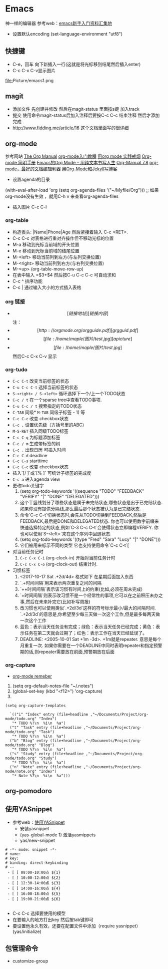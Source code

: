 * Emacs
神一样的编辑器
参考web：[[https://github.com/emacs-china/hello-emacs][emacs新手入门资料汇集地]] 

- 设置默认encoding (set-language-environment  "utf8")
** 快捷键
- C-e，回车 向下新插入一行(这就是将光标移到结尾然后插入enter)
- C-c C-x C-v显示图片



[[file:]]Picture/emacs1.png
[[file:Picture/emacs2.png]]
[[file:Picture/emacs3.png]]

** magit
    - 添加文件 先创建并修改 然后在magit-status 里面按s键 加入track
    - 提交 使用命令magit-status后加入注释后要按C-c C-c 结束注释 然后才添加完成
    - http://www.fidding.me/article/16 这个文档里面写的很详细

** org-mode
参考网站 [[http://orgmode.org/manual/index.html][The Org Manual]] [[http://www.fuzihao.org/blog/2015/02/19/org-mode%E6%95%99%E7%A8%8B/][org-mode入门教程]] [[https://github.com/tshwangq/awesome-smoking][用org mode 实践戒烟]]  [[http://www.cnblogs.com/Open_Source/archive/2011/07/17/2108747.html#sec-9][Org-mode 简明手册]] [[https://github.com/marboo/orgmode-cn][Emacs的Org Mode – 用纯文本书写人生]] [[https://github.com/marboo/orgmode-cn/blob/master/org.org][Org-Manual 7.8]] [[http://holbrook.github.io/2012/04/12/emacs_orgmode_editor.html][org-mode，最好的文档编辑利器]] [[https://segmentfault.com/a/1190000008313904][用Org-Mode和Jekyll写博客]]

- 设置agenda的目录
(with-eval-after-load 'org
(setq org-agenda-files '("~/Myfile/Org"))) ;; 如果org-mode没有生效 ，就用C-h v 来查看org-agenda-files
- 插入图片 C-c C-l
*** org-table
   - 构造表头: |Name|Phone|Age 然后紧接着输入 C-c <RET>.
   - C-c C-c  对表格进行重对齐操作但不移动光标的位置
   - M-a 移动到光标当前域的开头位置
   - M-e 移动到光标当前域的结尾位置
   - M-<left>  移动当前列到左方(与左列交换位置)
   - M-<right> 移动当前列到右方(与右列交换位置)
   - M-<up> (org-table-move-row-up)
   - 在表中输入 =$3+$4 然后按C-u C-c C-c 可自动求和
   - C-c ^ 排序功能
   - C-c | 通过输入大小的方式插入表格
*** org 链接
   - \[[链接地址][链接内容]\]  注：\为自己加入的
   - \[[http://orgmode.org/orgguide.pdf][grgguid.pdf]\]
   - \[[file:/home/maple/图片/test.jpg][a picture]\]
   - \[[file:/home/maple/图片/test.jpg]\] 然后C-c C-x C-v 显示
*** org-tudo
   - =C-c C-t= 改变当前标签的状态
   - =C-u C-c C-t= 选择当前标签的状态
   - =S-<right> / S-<left>=  循环选择下一个/上一个TODO状态
   - =C-c / t=  在一个sparse tree中查看TODO事项.
   - =C-u C-c / t= 搜索指定的TODO状态
   - =C-TAB= 同级* =M-TAB= 同级子标签 - 1) 等
   - =C-c C-c= 改变 checkbox状态
   - =C-c ,= 设置优先级（方括号里的ABC）
   - =M-S-RET= 插入同级TODO标签
   - =C-c C-q=  为标题添加标签
   - =C-c / m= 生成带标签的树
   - =C-c .= 出现日历 可插入时间
   - =C-c C-d= deadline
   - =C-c C-s= starttime
   - =C-c C-c= 改变 checkbox状态
   - 插入`[/ ]`或`[% ]` 可统计子标签的完成度
   - =C-c a= 进入agenda view
   - 更改todo关键字
     1) (setq org-todo-keywords '((sequence "TODO" "FEEDBACK" "VERIFY" "|" "DONE" "DELEGATED")))
     2) 这个`|`竖线划分了哪些状态是属于未完结状态,哪些状态是出于已完结状态. 如果你没有提供分隔线,那么最后那个状态被认为是已完结状态.
     3) 命令`C-c C-t`切换状态时,会先从TODO切换到FEEDBACK,然后是FEEDBACK,最后是DONE和DELEGATED状态. 你也可以使用数字前缀来快速选择特定的状态,例如`C-3 C-c C–t`会使得状态立即编程VERIFY. 你也可以使用`S-<left>`来在这个序列中回退状态.
     4) (setq org-todo-keywords '((type "Fred" "Sara" "Lucy" "|" "DONE")))
     5) 它们被用来标示不同的类型  它也支持使用命令`C-c C-t`[
   - 对当前任务记时
     1) =C-c C-x C-i= (org-clock-in) 开始对当前任务计时
     2) =C-c C-x C-o= (org-clock-out) 结束计时. 
   - 习惯标签
     1) <2017-10-17 Sat .+2d/4d> 格式如下 在星期后面加入东西
     2) `.+时间间隔`用来表示两次重复之间的间隔
     3) `++时间间隔`表示该习惯有时间上的约束(比如,必须在周末完成)
     4) `+时间间隔`则表示改习惯不是一个经常性的事项,它可以在之前积压未办之事,然后在未来补完它(比如补写周报)
     5) 改习惯也可以使用类似`.+2d/3d`这样的符号标示最小/最大的间隔时间. `.+2d/3d`的意思是,你希望至少每三天做一次这个工作,但是最多每两天做一次这个工作
     6) 蓝色：表示当天任务没有完成；绿色：表示当天任务已经完成；黄色：表示任务在第二天就会过期了；红色：表示工作在当天已经延误了。
     7) DEADLINE: <2005-10-01 Sat +1m -3d>. +1m就是repeater. 意思是每个月重复一次. 如果你需要在一个DEADLINE中同时表明repeater和指定预警期的话,则repeater需要放在前面,预警期放在后面

*** org-capture
- [[https://segmentfault.com/a/1190000000456314][org-mode remeber]]
1) (setq org-default-notes-file "~/.notes")
2) (global-set-key (kbd "<f12>") 'org-capture)
3)  
#+BEGIN_SRC 
(setq org-capture-templates

  `(("i" "Index" entry (file+headline ,"~/Documents/Project/org-mode/todo.org" "Index")
   "* TODO %?\n  %i\n  %a")
  ("t" "Task" entry (file+headline ,"~/Documents/Project/org-mode/todo.org" "Task")
   "* TODO %?\n  %i\n  %a")
  ("b" "Blog" entry (file+headline ,"~/Documents/Project/org-mode/todo.org" "Blog")
   "* TODO %?\n  %i\n  %a")
  ("s" "Study" entry (file+headline ,"~/Documents/Project/org-mode/todo.org" "Study")
   "* TODO %?\n  %i\n  %a")
  ("n" "Note" entry (file+headline ,"~/Documents/Project/org-mode/note.org" "Index")
   "* Note %?\n  %i\n  %a")))
#+END_SRC
** org-pomodoro

** 使用YASnippet
- 参考web：[[https://www.cnblogs.com/liweilijie/archive/2012/12/30/2840081.html][使用YASnippet]]
  - 安装yasnippet
  - (yas-global-mode 1) 激活yasmippets
  - yas/new-snippet
#+BEGIN_SRC 
　 # -*- mode: snippet -*-
 　# name: 
 　# key: 
 　# binding: direct-keybinding
 　# --
   - [ ] 08:00-10:00点 ${1}
   - [ ] 10:00-12:00点 ${2}
   - [ ] 12:30-14:00点 ${3}
   - [ ] 14:00-16:00点 ${4}
   - [ ] 16:00-18:00点 ${5}
   - [ ] 19:00-21:00点 ${6}

#+END_SRC
  - C-c C-c 选择要使用的模型
  - 在要输入的地方打出key 然后按tab键即可
  - 要设置他永久有效，还要在配置文件中添加（require yasnippet） (yas/initialize)

** 包管理命令
- customize-group




